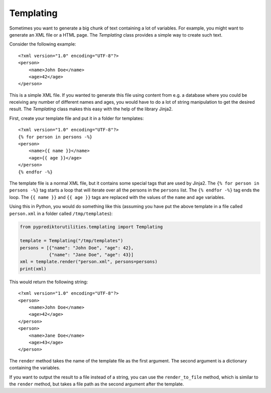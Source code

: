 ============
Templating
============

Sometimes you want to generate a big chunk of text containing a lot of
variables.  For example, you might want to generate an XML file or a
HTML page.  The `Templating` class provides a simple way to create such
text.

Consider the following example::

        <?xml version="1.0" encoding="UTF-8"?>
        <person>
            <name>John Doe</name>
            <age>42</age>
        </person>


This is a simple XML file. If you wanted to generate this file using
content from e.g. a database where you could be receiving any number of
different names and ages, you would have to do a lot of string
manipulation to get the desired result.  The `Templating` class makes
this easy with the help of the library Jinja2.

First, create your template file and put it in a folder for templates::

        <?xml version="1.0" encoding="UTF-8"?>
        {% for person in persons -%}
        <person>
            <name>{{ name }}</name>
            <age>{{ age }}</age>
        </person>
        {% endfor -%}

The template file is a normal XML file, but it contains some special
tags that are used by Jinja2.  The ``{% for person in persons -%}`` tag
starts a loop that will iterate over all the persons in the ``persons``
list.  The ``{% endfor -%}`` tag ends the loop.  The ``{{ name }}`` and
``{{ age }}`` tags are replaced with the values of the ``name`` and
``age`` variables.

Using this in Python, you would do something like this (assuming you
have put the above template in a file called ``person.xml`` in a folder
called ``/tmp/templates``):

.. code-block:: python

        from pyprediktorutilities.templating import Templating

        template = Templating("/tmp/templates")
        persons = [{"name": "John Doe", "age": 42},
                   {"name": "Jane Doe", "age": 43}]
        xml = template.render("person.xml", persons=persons)
        print(xml)

This would return the following string::
    
            <?xml version="1.0" encoding="UTF-8"?>
            <person>
                <name>John Doe</name>
                <age>42</age>
            </person>
            <person>
                <name>Jane Doe</name>
                <age>43</age>
            </person>

The ``render`` method takes the name of the template file as the first
argument.  The second argument is a dictionary containing the variables.

If you want to output the result to a file instead of a string, you can
use the ``render_to_file`` method, which is similar to the ``render``
method, but takes a file path as the second argument after the template.
